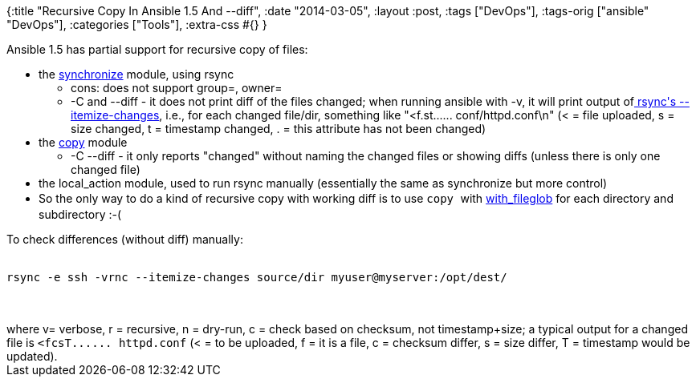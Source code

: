 {:title "Recursive Copy In Ansible 1.5 And --diff",
 :date "2014-03-05",
 :layout :post,
 :tags ["DevOps"],
 :tags-orig ["ansible" "DevOps"],
 :categories ["Tools"],
 :extra-css #{}
}

++++
Ansible 1.5 has partial support for recursive copy of files:
<ul>
	<li>the <a href="https://docs.ansible.com/synchronize_module.html">synchronize</a> module, using rsync
<ul>
	<li>cons: does not support group=, owner=</li>
	<li>-C and --diff - it does not print diff of the files changed; when running ansible with -v, it will print output of<a href="https://rsync.samba.org/ftp/rsync/rsync.html"> rsync's --itemize-changes</a>, i.e., for each changed file/dir, something like "&lt;f.st...... conf/httpd.conf\n" (&lt; = file uploaded, s = size changed, t = timestamp changed, . = this attribute has not been changed)</li>
</ul>
</li>
	<li>the <a href="https://docs.ansible.com/copy_module.html">copy</a> module
<ul>
	<li>-C --diff - it only reports "changed" without naming the changed files or showing diffs (unless there is only one changed file)</li>
</ul>
</li>
	<li>the local_action module, used to run rsync manually (essentially the same as synchronize but more control)</li>
	<li>So <span style="font-size:14px;line-height:1.5em;">the only way to do a kind of recursive copy with working diff is to use </span><code style="font-size:14px;line-height:1.5em;">copy </code><span style="font-size:14px;line-height:1.5em;">with </span><a style="font-size:14px;line-height:1.5em;" href="https://docs.ansible.com/playbooks_loops.html#looping-over-fileglobs">with_fileglob</a><span style="font-size:14px;line-height:1.5em;"> for each directory and subdirectory :-(</span></li>
</ul>
To check differences (without diff) manually:<br><br><pre><code>rsync -e ssh -vrnc --itemize-changes source/dir myuser@myserver:/opt/dest/</code></pre><br><br>where v= verbose, r = recursive, n = dry-run, c = check based on checksum, not timestamp+size; a typical output for a changed file is <code>&lt;fcsT...... httpd.conf</code> (&lt; = to be uploaded, f = it is a file, c = checksum differ, s = size differ, T = timestamp would be updated).
++++
